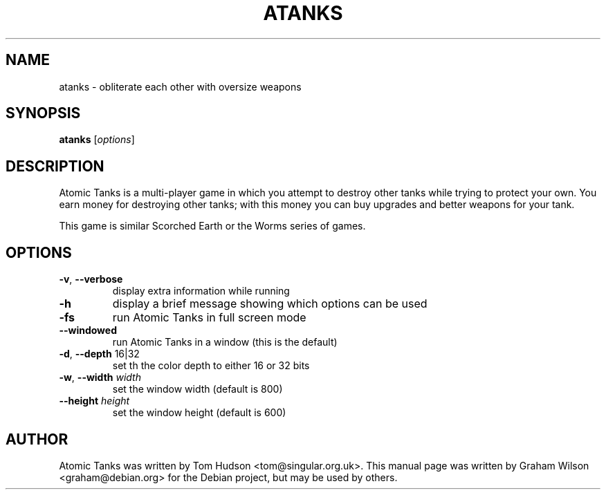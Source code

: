 .\" $Id$
.\" 
.\" Copyright (C) 2004 Graham Wilson <graham@debian.org>
.\" 
.\" Permission is hereby granted, free of charge, to any person obtaining
.\" a copy of this software and associated documentation files (the
.\" "Software"), to deal in the Software without restriction, including
.\" without limitation the rights to use, copy, modify, merge, publish,
.\" distribute, sublicense, and/or sell copies of the Software, and to
.\" permit persons to whom the Software is furnished to do so, subject to
.\" the following conditions:
.\" 
.\" The above copyright notice and this permission notice shall be
.\" included in all copies or substantial portions of the Software.
.\" 
.\" THE SOFTWARE IS PROVIDED "AS IS", WITHOUT WARRANTY OF ANY KIND,
.\" EXPRESS OR IMPLIED, INCLUDING BUT NOT LIMITED TO THE WARRANTIES OF
.\" MERCHANTABILITY, FITNESS FOR A PARTICULAR PURPOSE AND NONINFRINGEMENT.
.\" IN NO EVENT SHALL THE AUTHORS OR COPYRIGHT HOLDERS BE LIABLE FOR ANY
.\" CLAIM, DAMAGES OR OTHER LIABILITY, WHETHER IN AN ACTION OF CONTRACT,
.\" TORT OR OTHERWISE, ARISING FROM, OUT OF OR IN CONNECTION WITH THE
.\" SOFTWARE OR THE USE OR OTHER DEALINGS IN THE SOFTWARE.

.TH ATANKS 6 "17 April 2004" "" atanks
.\"
.SH NAME
atanks \- obliterate each other with oversize weapons
.\"
.SH SYNOPSIS
.B atanks
[\fIoptions\fP]
.\"
.SH DESCRIPTION
Atomic Tanks is a multi\-player game in which you attempt to destroy
other tanks while trying to protect your own. You earn money for
destroying other tanks; with this money you can buy upgrades and better
weapons for your tank.
.PP
This game is similar Scorched Earth or the Worms series of games.
.\""
.SH OPTIONS
.TP
\fB\-v\fR, \fB\-\-verbose\fR
display extra information while running
.TP
\fB\-h\fR
display a brief message showing which options can be used
.TP
\fB\-fs\fR
run Atomic Tanks in full screen mode
.TP
\fB\-\-windowed\fR
run Atomic Tanks in a window (this is the default)
.TP
\fB\-d\fR, \fB\-\-depth\fR 16|32
set th the color depth to either 16 or 32 bits
.TP
\fB\-w\fR, \fB\-\-width \fIwidth\fR
set the window width (default is 800)
.TP
\fB\-\-height \fIheight\fR
set the window height (default is 600)
.\"
.SH AUTHOR
Atomic Tanks was written by Tom Hudson <tom@singular.org.uk>. This
manual page was written by Graham Wilson <graham@debian.org> for the
Debian project, but may be used by others.
